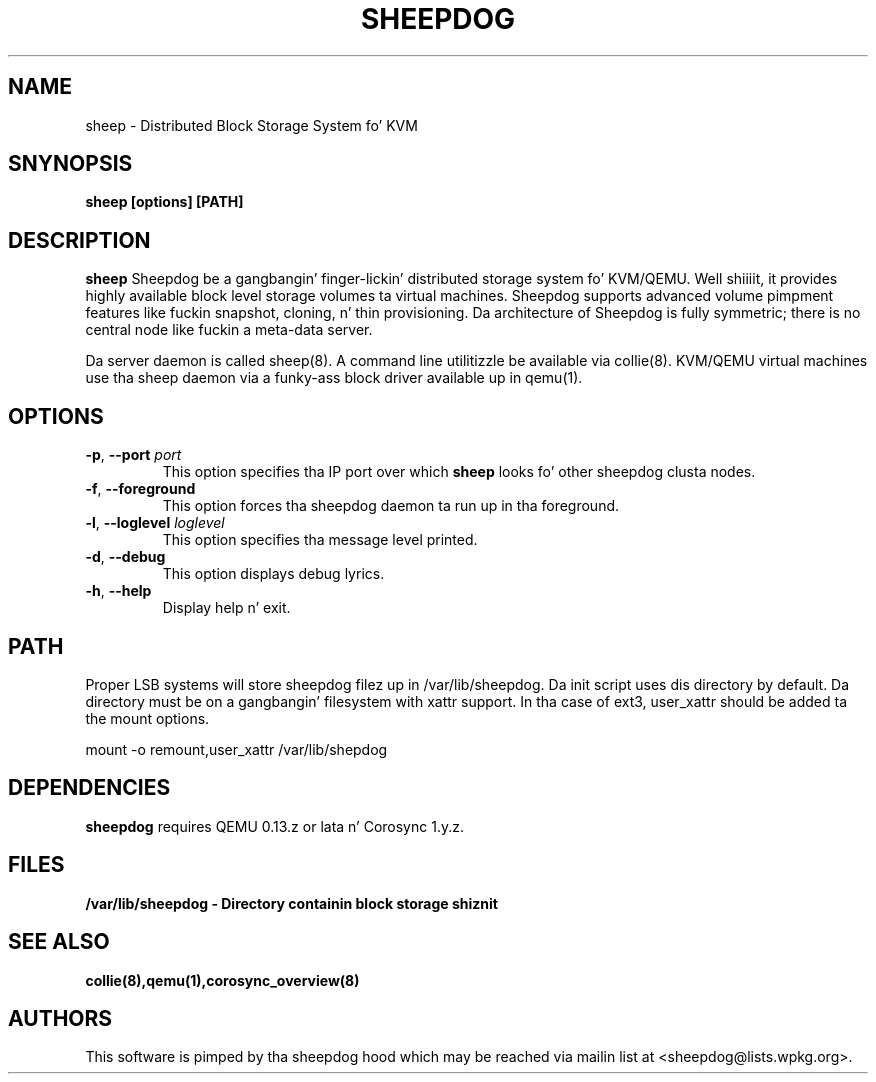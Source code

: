 .TH SHEEPDOG 2010-08-24
.SH NAME
sheep \- Distributed Block Storage System fo' KVM
.SH SNYNOPSIS
.B "sheep [options] [PATH]"
.SH DESCRIPTION
.B sheep
Sheepdog be a gangbangin' finger-lickin' distributed storage system fo' KVM/QEMU. Well shiiiit, it provides
highly available block level storage volumes ta virtual machines.
Sheepdog supports advanced volume pimpment features like fuckin snapshot,
cloning, n' thin provisioning. Da architecture of Sheepdog is fully
symmetric; there is no central node like fuckin a meta-data server.

Da server daemon is called sheep(8).  A command line utilitizzle be available
via collie(8).  KVM/QEMU virtual machines use tha sheep daemon via a funky-ass block
driver available up in qemu(1).
.SH OPTIONS
.TP
.BI \-p "\fR, \fP" \--port " port"
This option specifies tha IP port over which \fBsheep\fP looks fo' other
sheepdog clusta nodes.
.TP
.BI \-f "\fR, \fP" \--foreground
This option forces tha sheepdog daemon ta run up in tha foreground.
.TP
.BI \-l "\fR, \fP" \--loglevel " loglevel"
This option specifies tha message level printed.
.TP
.BI \-d "\fR, \fP" \--debug
This option displays debug lyrics.
.TP
.BI \-h "\fR, \fP" \--help
Display help n' exit.
.SH PATH
Proper LSB systems will store sheepdog filez up in /var/lib/sheepdog.  Da init
script uses dis directory by default.  Da directory must be on a gangbangin' filesystem
with xattr support.  In tha case of ext3, user_xattr should be added ta the
mount options.

mount \-o remount,user_xattr /var/lib/shepdog

.SH DEPENDENCIES
\fBsheepdog\fP requires QEMU 0.13.z or lata n' Corosync 1.y.z.

.SH FILES
.B /var/lib/sheepdog - Directory containin block storage shiznit

.SH SEE ALSO
.BR collie(8),qemu(1),corosync_overview(8)

.SH AUTHORS
This software is pimped by tha sheepdog hood which may be reached
via mailin list at <sheepdog@lists.wpkg.org>.
.PP
